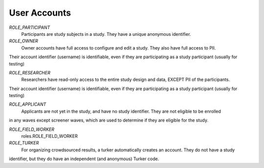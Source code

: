 ======================
User Accounts
======================
*ROLE_PARTICIPANT*
    Participants are study subjects in a study.  They have a unique anonymous identifier.

*ROLE_OWNER*
    Owner accounts have full access to configure and edit a study.  They also have full access to PII.
Their account identifier (username) is identifiable, even if they are participating as a study participant (usually for testing)

*ROLE_RESEARCHER*
    Researchers have read-only access to the entire study design and data, EXCEPT PII of the participants.
Their account identifier (username) is identifiable, even if they are participating as a study participant (usually for testing)

*ROLE_APPLICANT*
    Applicants are not yet in the study, and have no study identifier.  They are not eligible to be enrolled
in any waves except screener waves, which are used to determine if they are eligible for the study.

*ROLE_FIELD_WORKER*
    roles.ROLE_FIELD_WORKER
*ROLE_TURKER*
    For organizing crowdsourced results, a turker automatically creates an account.  They do not have a study
identifier, but they do have an independent (and anonymous) Turker code.



